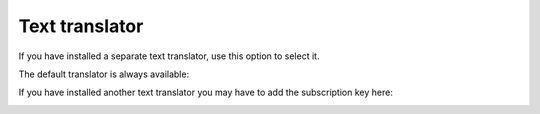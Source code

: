 Text translator
=======================================

If you have installed a separate text translator, use this option to select it. 

The default translator is always available:

.. image:: text-translator-v7.png

If you have installed another text translator you may have to add the subscription key here:

.. image:: text-translator-v7-key.png

